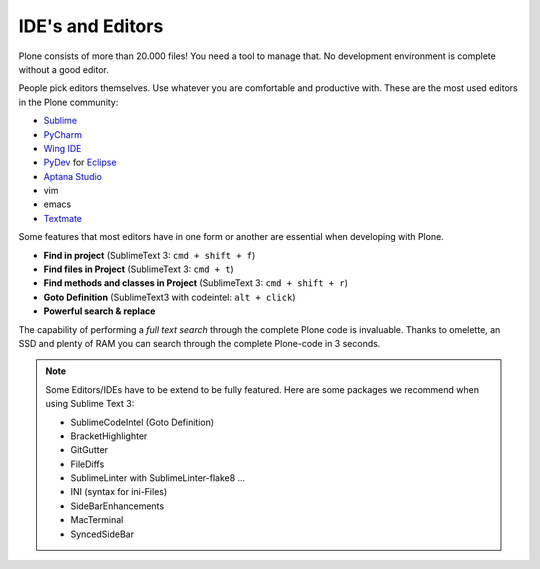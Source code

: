 IDE's and Editors
==================

Plone consists of more than 20.000 files! You need a tool to manage that. No development environment is complete without a good editor.

People pick editors themselves. Use whatever you are comfortable and productive with. These are the most used editors in the Plone community:

* `Sublime <http://www.sublimetext.com/>`_
* `PyCharm <http://www.jetbrains.com/pycharm/>`_
* `Wing IDE <http://wingide.com/>`_
* `PyDev <http://pydev.org/>`_ for `Eclipse <http://eclipse.org/>`_
* `Aptana Studio <http://www.aptana.com/products/studio3.html>`_
* vim
* emacs
* `Textmate <http://macromates.com/>`_

Some features that most editors have in one form or another are essential when developing with Plone.

* **Find in project** (SublimeText 3: ``cmd + shift + f``)
* **Find files in Project** (SublimeText 3: ``cmd + t``)
* **Find methods and classes in Project** (SublimeText 3: ``cmd + shift + r``)
* **Goto Definition** (SublimeText3 with codeintel: ``alt + click``)
* **Powerful search & replace**

The capability of performing a *full text search* through the complete Plone code is invaluable. Thanks to omelette, an SSD and plenty of RAM you can search through the complete Plone-code in 3 seconds.

.. note::

    Some Editors/IDEs have to be extend to be fully featured. Here are some packages we recommend when using Sublime Text 3:

    * SublimeCodeIntel (Goto Definition)
    * BracketHighlighter
    * GitGutter
    * FileDiffs
    * SublimeLinter with SublimeLinter-flake8 ...
    * INI (syntax for ini-Files)
    * SideBarEnhancements
    * MacTerminal
    * SyncedSideBar
